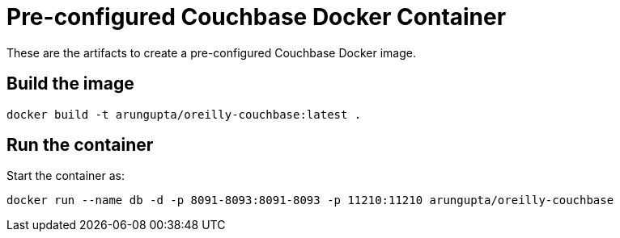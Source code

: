 = Pre-configured Couchbase Docker Container

These are the artifacts to create a pre-configured Couchbase Docker image.

== Build the image

```console
docker build -t arungupta/oreilly-couchbase:latest .
```

== Run the container

Start the container as:

```console
docker run --name db -d -p 8091-8093:8091-8093 -p 11210:11210 arungupta/oreilly-couchbase
```
